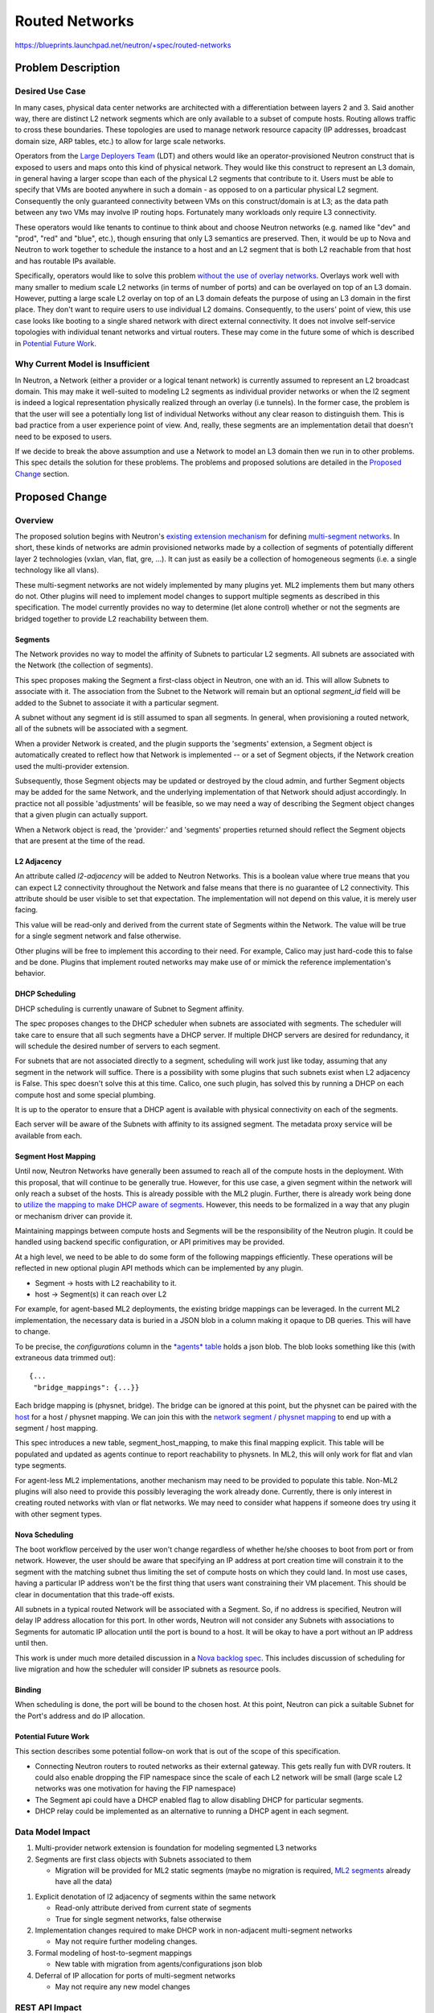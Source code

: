 ..
 This work is licensed under a Creative Commons Attribution 3.0 Unported
 License.

 http://creativecommons.org/licenses/by/3.0/legalcode

===============
Routed Networks
===============

https://blueprints.launchpad.net/neutron/+spec/routed-networks


Problem Description
===================

Desired Use Case
----------------

In many cases, physical data center networks are architected with a
differentiation between layers 2 and 3.  Said another way, there are distinct
L2 network segments which are only available to a subset of compute hosts.
Routing allows traffic to cross these boundaries.  These topologies are used to
manage network resource capacity (IP addresses, broadcast domain size, ARP
tables, etc.) to allow for large scale networks.

Operators from the `Large Deployers Team`__ (LDT) and others would like an
operator-provisioned Neutron construct that is exposed to users and maps onto
this kind of physical network.  They would like this construct to represent an
L3 domain, in general having a larger scope than each of the physical L2
segments that contribute to it.  Users must be able to specify that VMs are
booted anywhere in such a domain - as opposed to on a particular physical L2
segment.  Consequently the only guaranteed connectivity between VMs on this
construct/domain is at L3; as the data path between any two VMs may involve IP
routing hops.  Fortunately many workloads only require L3 connectivity.

__ large-deployers-team_

These operators would like tenants to continue to think about and choose
Neutron networks (e.g. named like "dev" and "prod", "red" and "blue", etc.),
though ensuring that only L3 semantics are preserved.  Then, it would be up to
Nova and Neutron to work together to schedule the instance to a host and an L2
segment that is both L2 reachable from that host and has routable IPs
available.

Specifically, operators would like to solve this problem `without the use of
overlay networks`__.  Overlays work well with many smaller to medium scale L2
networks (in terms of number of ports) and can be overlayed on top of an L3
domain.  However, putting a large scale L2 overlay on top of an L3 domain
defeats the purpose of using an L3 domain in the first place.  They don't want
to require users to use individual L2 domains.  Consequently, to the users'
point of view, this use case looks like booting to a single shared network with
direct external connectivity.  It does not involve self-service topologies with
individual tenant networks and virtual routers.  These may come in the future
some of which is described in `Potential Future Work`_.

__ no-overlay-networks_

Why Current Model is Insufficient
---------------------------------

In Neutron, a Network (either a provider or a logical tenant network) is
currently assumed to represent an L2 broadcast domain.  This may make it
well-suited to modeling L2 segments as individual provider networks or when the
l2 segment is indeed a logical representation physically realized through an
overlay (i.e tunnels).  In the former case, the problem is that the user will
see a potentially long list of individual Networks without any clear reason to
distinguish them.  This is bad practice from a user experience point of view.
And, really, these segments are an implementation detail that doesn't need to
be exposed to users.

If we decide to break the above assumption and use a Network to model an L3
domain then we run in to other problems.  This spec details the solution for
these problems.  The problems and proposed solutions are detailed in the
`Proposed Change`_ section.

Proposed Change
===============

Overview
--------

The proposed solution begins with Neutron's `existing extension mechanism`__
for defining `multi-segment networks`__.  In short, these kinds of networks are
admin provisioned networks made by a collection of segments of potentially
different layer 2 technologies (vxlan, vlan, flat, gre, ...).  It can just as
easily be a collection of homogeneous segments (i.e. a single technology like
all vlans).

__ multi-provider-extension_
__ multi-segment-networks-doc_

These multi-segment networks are not widely implemented by many plugins yet.
ML2 implements them but many others do not.  Other plugins will need to
implement model changes to support multiple segments as described in this
specification.  The model currently provides no way to determine (let alone
control) whether or not the segments are bridged together to provide L2
reachability between them.

Segments
~~~~~~~~

The Network provides no way to model the affinity of Subnets to particular L2
segments.  All subnets are associated with the Network (the collection of
segments).

This spec proposes making the Segment a first-class object in Neutron, one with
an id.  This will allow Subnets to associate with it.  The association from the
Subnet to the Network will remain but an optional *segment_id* field will be
added to the Subnet to associate it with a particular segment.

A subnet without any segment id is still assumed to span all segments.  In
general, when provisioning a routed network, all of the subnets will be
associated with a segment.

When a provider Network is created, and the plugin supports the 'segments'
extension, a Segment object is automatically created to reflect how that
Network is implemented -- or a set of Segment objects, if the Network creation
used the multi-provider extension.

Subsequently, those Segment objects may be updated or destroyed by the cloud
admin, and further Segment objects may be added for the same Network, and the
underlying implementation of that Network should adjust accordingly.  In
practice not all possible 'adjustments' will be feasible, so we may need a way
of describing the Segment object changes that a given plugin can actually
support.

When a Network object is read, the 'provider:' and 'segments' properties
returned should reflect the Segment objects that are present at the time of the
read.

L2 Adjacency
~~~~~~~~~~~~

An attribute called *l2-adjacency* will be added to Neutron Networks.  This is
a boolean value where true means that you can expect L2 connectivity throughout
the Network and false means that there is no guarantee of L2 connectivity.
This attribute should be user visible to set that expectation.  The
implementation will not depend on this value, it is merely user facing.

This value will be read-only and derived from the current state of Segments
within the Network.  The value will be true for a single segment network and
false otherwise.

.. NOTE An alternative is to set the value to false if any subnets on the
   network are attached directly to a segment, true otherwise.

Other plugins will be free to implement this according to their need.  For
example, Calico may just hard-code this to false and be done.  Plugins that
implement routed networks may make use of or mimick the reference
implementation's behavior.

DHCP Scheduling
~~~~~~~~~~~~~~~

DHCP scheduling is currently unaware of Subnet to Segment affinity.

The spec proposes changes to the DHCP scheduler when subnets are associated
with segments.  The scheduler will take care to ensure that all such segments
have a DHCP server.  If multiple DHCP servers are desired for redundancy, it
will schedule the desired number of servers to each segment.

For subnets that are not associated directly to a segment, scheduling will work
just like today, assuming that any segment in the network will suffice.  There
is a possibility with some plugins that such subnets exist when L2 adjacency is
False.  This spec doesn't solve this at this time.  Calico, one such plugin,
has solved this by running a DHCP on each compute host and some special
plumbing.

It is up to the operator to ensure that a DHCP agent is available with physical
connectivity on each of the segments.

Each server will be aware of the Subnets with affinity to its assigned segment.
The metadata proxy service will be available from each.

.. NOTE Access to the metadata service is normally provided by a Neutron
   logical router so that VMs access the metadata URL through their default
   route.  In this use case, the VMs' default routes are through a hardware
   router provided by the infrastructure, not a Neutron router.  Because of
   this, metadata needs to be provided by the DHCP namespaces.  This is already
   the fallback in Neutron for "isolated networks" (a fancy term for networks
   without a Neutron router as the gateway.)

Segment Host Mapping
~~~~~~~~~~~~~~~~~~~~

Until now, Neutron Networks have generally been assumed to reach all of the
compute hosts in the deployment.  With this proposal, that will continue to be
generally true.  However, for this use case, a given segment within the network
will only reach a subset of the hosts.  This is already possible with the ML2
plugin.  Further, there is already work being done to `utilize the mapping to
make DHCP aware of segments`__.  However, this needs to be formalized in a way
that any plugin or mechanism driver can provide it.

__ physnet-aware-dhcp_

Maintaining mappings between compute hosts and Segments will be the
responsibility of the Neutron plugin.  It could be handled using backend
specific configuration, or API primitives may be provided.

At a high level, we need to be able to do some form of the following mappings
efficiently.  These operations will be reflected in new optional plugin API
methods which can be implemented by any plugin.

- Segment -> hosts with L2 reachability to it.
- host -> Segment(s) it can reach over L2

For example, for agent-based ML2 deployments, the existing bridge mappings can
be leveraged.  In the current ML2 implementation, the necessary data is buried
in a JSON blob in a column making it opaque to DB queries.  This will have to
change.

To be precise, the *configurations* column in the `*agents* table`__ holds a
json blob.  The blob looks something like this (with extraneous data trimmed
out)::

    {...
     "bridge_mappings": {...}}

.. __: https://github.com/openstack/neutron/blob/b1999202b8/neutron/db/agents_db.py#L100

Each bridge mapping is (physnet, bridge).  The bridge can be ignored at this
point, but the physnet can be paired with the `host`__ for a host / physnet
mapping.  We can join this with the `network segment / physnet mapping`__ to
end up with a segment / host mapping.

.. __: https://github.com/openstack/neutron/blob/b1999202b8/neutron/db/agents_db.py#L87
.. __: https://github.com/openstack/neutron/blob/b1999202b8/neutron/plugins/ml2/models.py#L40

This spec introduces a new table, segment_host_mapping, to make this final
mapping explicit.  This table will be populated and updated as agents continue
to report reachability to physnets.  In ML2, this will only work for flat and
vlan type segments.

For agent-less ML2 implementations, another mechanism may need to be provided
to populate this table.  Non-ML2 plugins will also need to provide this
possibly leveraging the work already done.  Currently, there is only interest
in creating routed networks with vlan or flat networks.  We may need to
consider what happens if someone does try using it with other segment types.

Nova Scheduling
~~~~~~~~~~~~~~~

The boot workflow perceived by the user won't change regardless of whether
he/she chooses to boot from port or from network.  However, the user should be
aware that specifying an IP address at port creation time will constrain it to
the segment with the matching subnet thus limiting the set of compute hosts on
which they could land.  In most use cases, having a particular IP address won't
be the first thing that users want constraining their VM placement.  This
should be clear in documentation that this trade-off exists.

All subnets in a typical routed Network will be associated with a Segment.  So,
if no address is specified, Neutron will delay IP address allocation for this
port.  In other words, Neutron will not consider any Subnets with associations
to Segments for automatic IP allocation until the port is bound to a host.  It
will be okay to have a port without an IP address until then.

This work is under much more detailed discussion in a `Nova backlog spec`__.
This includes discussion of scheduling for live migration and how the scheduler
will consider IP subnets as resource pools.

__ nova-backlog-spec_

Binding
~~~~~~~

When scheduling is done, the port will be bound to the chosen host.  At this
point, Neutron can pick a suitable Subnet for the Port's address and do IP
allocation.

Potential Future Work
~~~~~~~~~~~~~~~~~~~~~

This section describes some potential follow-on work that is out of the scope
of this specification.

- Connecting Neutron routers to routed networks as their external gateway.
  This gets really fun with DVR routers.  It could also enable dropping the FIP
  namespace since the scale of each L2 network will be small (large scale L2
  networks was one motivation for having the FIP namespace)

- The Segment api could have a DHCP enabled flag to allow disabling DHCP for
  particular segments.

- DHCP relay could be implemented as an alternative to running a DHCP agent in
  each segment.

Data Model Impact
-----------------

#. Multi-provider network extension is foundation for modeling segmented L3
   networks
#. Segments are first class objects with Subnets associated to them

   - Migration will be provided for ML2 static segments (maybe no migration is
     required, `ML2 segments`__ already have all the data)

.. __: https://github.com/openstack/neutron/blob/b1999202b8/neutron/plugins/ml2/models.py#L26

#. Explicit denotation of l2 adjacency of segments within the same network

   - Read-only attribute derived from current state of segments
   - True for single segment networks, false otherwise

#. Implementation changes required to make DHCP work in non-adjacent
   multi-segment networks

   - May not require further modeling changes.

#. Formal modeling of host-to-segment mappings

   - New table with migration from agents/configurations json blob

#. Deferral of IP allocation for ports of multi-segment networks

   - May not require any new model changes


REST API Impact
---------------

Segment
~~~~~~~

Normal CRUD

- For admins, ability to list the hosts reachable on a Segment
- List Subnets associated with the Segment

Network
~~~~~~~

- l2-adjacency attribute described in `L2 Adjacency`_.

Subnet
~~~~~~

- segment_id attribute described in `Segments`_

Port
~~~~

- segment_id (An unbound port with an IP may still have affinity to a Segment)

Security Impact
---------------

This change isn't expected to pose any new security concerns.

Notifications Impact
--------------------

I think we can handle these as they come up.

Other End User Impact
---------------------

The client will be enhanced to support changes in the API.  Horizon will need
to at least expose the l2-adjacency attribute on the network.

Performance Impact
------------------

I don't expect this to effect performance significantly.  It enables an
L3-centric physical network topology that is proven to perform better at scale.

IPv6 Impact
-----------

This change will consider IPv4 and IPv6 equally.

Other Deployer Impact
---------------------

Deployers will not be required to do anything when upgrade code until they want
to make use of the new features provided by this spec.  In that case, they will
need to begin with their network architecture.

This spec is mostly targeted at greenfield deployments where operators have
ultimate flexibility to define the physical network topology in an L3-centric
manner.

Having said that, existing deployments can make use of this new feature after
upgrading their code by deploying a new Neutron network.  They might create new
VLANs, turn on routing features in their top-of-rack switches, add routers, and
whatever else needs to be done to create an L3 network for the new network.  In
some cases, it can be done just by configuring existing physical devices.

Either way, I consider this a greenfield deployment from the perspective of the
Network.

There will be operators who have a large flat network, or a collection of
Neutron networks already routed together who want to convert to using a single
multi-segmented Neutron Network with *l2-adjacency* set to false.  I would like
to discuss a migration plan with those operators.  For now, I don't have a
complete picture for this.

Developer Impact
----------------

This change will have an effect on developers.  This blueprint contains API and
model changes that plugin providers will need to look at implementing.
Specifically, they will want to look at implementing `L2 Adjacency`_,
`Segments`_, `Segment Host Mapping`_.

Community Impact
----------------

Yes.  This change is already a highly visible change that has been discussed on
the ML, in Neutron meetings (especially L3), and at various design summits.
Most notably, in a large deployment team session in Vancouver and in a design
session in Tokyo.

Alternatives
------------

The community had a lengthy discussion about an alternative.  It avoided adding
a new object to the model by using instances of a Network for an L3 domain.  A
Neutron router would've been created to associate a "front" L3-only network to
any number of "backing" networks representing the L2 segments.  This
alternative acknowledged that there was L2 and L3 mingled together in the same
object.

Provider networks allow much of what is described in this specification.  In
fact, the kind of Network described here is a lot like a provider network.
This spec needs to enhance the provider network idea to support the kind of L3
architecture described.

Another alternative discussed at length was to add a new IpNetwork construct to
represent L3 networks.  This is how I would do it if I were to model Neutron
all over again but there isn't a smooth path to get there from where we are
now.  The current proposal is a compromise which appears to have a much better
migration path.

Implementation
==============

Assignee(s)
-----------

Primary assignee:

* `Carl Baldwin <https://launchpad.net/~carl-baldwin>`_

Other contributors:

* `Miguel Lavalle <https://launchpad.net/~minsel>`_
* `Neil Jerram <https://launchpad.net/~neil-jerram>`_
* `Vikram <https://launchpad.net/~vikschw>`_
* `Swami <https://launchpad.net/~swaminathan-vasudevan>`_
* `Ryan Tidwell <https://launchpad.net/~ryan-tidwell>`_
* `Reedip Banerjee <https://launchpad.net/~reedip-banerjee>`_
* `Cedric Brandily (ZZelle) <https://launchpad.net/~cbrandily>`_
* `Kevin Benton <https://launchpad.net/~kevinbenton>`_
* `Hirofumi Ichihara <https://launchpad.net/~ichihara-hirofumi>`_
* `Brandon Logan <https://launchpad.net/~brandon-logan>`_
* `Richard Theis <https://launchpad.net/~rtheis>`_ (Openstack client)

Please add your name here and attend the `Routed Networks Meeting
<https://wiki.openstack.org/wiki/Meetings/Neutron-Routed-Networks>`_ if you'd
like to contribute.  If your name is here and you don't have any time to
contribute, let me know.  This section is really just my sticky note of
contributors who can play a role in this effort.

Work Items
----------

#. Admin-only Segments extension

   - For ML2, use the multi-provider extension data model.
   - API tests
   - Client support
   - Add segment_id to Subnet

     - Client support

   - Add segment_id to Port

     - This represents the segment_id where IPs are allocated from and isn't
       quite the same as the Segment associated through port binding.

     - This should be consistent with any segment_id associated through an
       `IPAllocation`__.

.. __: https://github.com/openstack/neutron/blob/88b821c76e/neutron/db/models_v2.py#L92

#. Defer IP allocation for ports of multi-segment networks

   - Without a segment, a Port should only get an IP address if there are
     subnets with no segment association.
   - Nova validates that the port has an IP.  This must be removed (preferred)
     or deferred until after host binding.

#. Host / Segment Mapping

   - Update mapping when bridge mappings are received from the agent
   - Expose through API

     - The list of hosts available to a Segment will be available through the
       new segment API.

#. Maintain host aggregates and create scheduler resource pools in Nova.

   - These should be kept in lock-step with the Host / Segment mappings

#. In Nova boot / live migrate, tie the segment_id of an existing Port to a
   resource pool.

   - In the scheduler table, there is an "external id" in the resource pool
     which needs to be matched with the segment_id in the existing Port.  I'm
     not sure how Nova will notice the existing segment_id on a Port and match
     it.  See the `Nova spec`__ for more details.

.. __: https://review.openstack.org/#/c/263898/4/specs/backlog/approved/neutron-routed-networks.rst@148

#. DHCP scheduler and agent

   - Schedule segments with associated subnets to agents with reachability
   - Ideally, an agent should only be configured to serve subnets on the
     segment its attached to (in addition to subnets without association to any
     segment)

#. Add L2 adjacency to Network

   - Read-only attribute derived from current state of segments
   - True for single segment networks, false otherwise


Dependencies
============

The `Nova spec`__.  This will require coordination with Nova, especially with
the scheduler team.

__ nova-backlog-spec_

Testing
=======

Tempest Tests
-------------

There will be changes to tempest tests.

Functional Tests
----------------

Unknown

API Tests
---------

- Segment resource (CRUD)
  - its relationship to Subnets and Networks
- Network l2-adjacency flag (read-only through API)
- Host / Segment mapping (read-only through API)


Documentation Impact
====================

Yes

User Documentation
------------------

Document the l2-adjacency flag on the Network

Developer Documentation
-----------------------

Yes

References
==========

.. _rfe: https://bugs.launchpad.net/neutron/+bug/1458890
.. _my-blog-post: http://blog.episodicgenius.com/post/neutron-needs-l3-model/
.. _networking-calico: http://docs.openstack.org/developer/networking-calico/
.. _no-overlay-networks: https://bugs.launchpad.net/neutron/+bug/1458890
.. _multi-provider-extension: https://github.com/openstack/neutron/blob/master/neutron/extensions/multiprovidernet.py
.. _multi-segment-networks: https://wiki.openstack.org/wiki/Neutron/ML2#Multi-Segment_Networks
.. _multi-segment-networks-doc: https://bugs.launchpad.net/openstack-api-site/+bug/1242019
.. _large-deployers-team: http://lists.openstack.org/pipermail/openstack-operators/2015-May/007080.html
.. _routed-networks-brainstorm: https://etherpad.openstack.org/p/routed-networks-brainstorm
.. _vm-with-unaddressed-port: https://review.openstack.org/#/c/239276
.. _physnet-aware-dhcp: https://review.openstack.org/#/c/205631
.. _nova-backlog-spec: https://review.openstack.org/#/c/263898/
